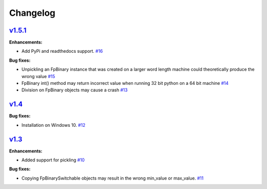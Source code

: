 
Changelog
=========

`v1.5.1 <//github.com/smlgit/fpbinary/releases/tag/v1.5.1>`_
----------------------------------------------------------------

**Enhancements:**

* Add PyPi and readthedocs support. `#16 <//github.com/smlgit/fpbinary/issues/16>`_

**Bug fixes:**


* Unpickling an FpBinary instance that was created on a larger word length machine could theoretically produce the wrong value `#15 <//github.com/smlgit/fpbinary/issues/15>`_
* FpBinary int() method may return incorrect value when running 32 bit python on a 64 bit machine `#14 <//github.com/smlgit/fpbinary/issues/14>`_
* Division on FpBinary objects may cause a crash `#13 <//github.com/smlgit/fpbinary/issues/13>`_

`v1.4 <//github.com/smlgit/fpbinary/releases/tag/v1.4>`_
------------------------------------------------------------

**Bug fixes:**


* Installation on Windows 10. `#12 <//github.com/smlgit/fpbinary/issues/12>`_

`v1.3 <//github.com/smlgit/fpbinary/releases/tag/v1.3>`_
------------------------------------------------------------

**Enhancements:**


* Added support for pickling `#10 <//github.com/smlgit/fpbinary/issues/10>`_

**Bug fixes:**


* Copying FpBinarySwitchable objects may result in the wrong min_value or max_value. `#11 <//github.com/smlgit/fpbinary/issues/11>`_

